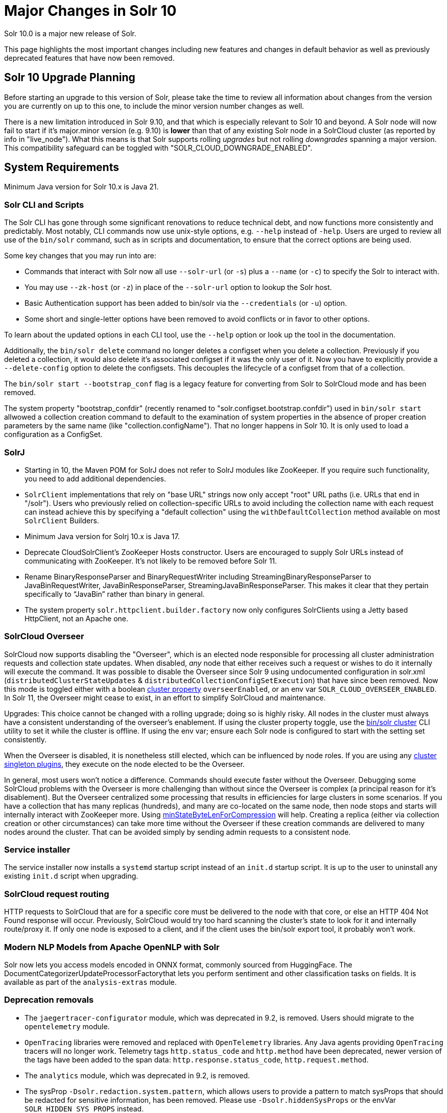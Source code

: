 = Major Changes in Solr 10
// Licensed to the Apache Software Foundation (ASF) under one
// or more contributor license agreements.  See the NOTICE file
// distributed with this work for additional information
// regarding copyright ownership.  The ASF licenses this file
// to you under the Apache License, Version 2.0 (the
// "License"); you may not use this file except in compliance
// with the License.  You may obtain a copy of the License at
//
//   http://www.apache.org/licenses/LICENSE-2.0
//
// Unless required by applicable law or agreed to in writing,
// software distributed under the License is distributed on an
// "AS IS" BASIS, WITHOUT WARRANTIES OR CONDITIONS OF ANY
// KIND, either express or implied.  See the License for the
// specific language governing permissions and limitations
// under the License.

Solr 10.0 is a major new release of Solr.

This page highlights the most important changes including new features and changes in default behavior as well as previously deprecated features that have now been removed.

== Solr 10 Upgrade Planning

Before starting an upgrade to this version of Solr, please take the time to review all information about changes from the version you are currently on up to this one, to include the minor version number changes as well.

// TODO add similar text that previous releases have at this spot.

There is a new limitation introduced in Solr 9.10, and that which is especially relevant to Solr 10
and beyond.
A Solr node will now fail to start if it's major.minor version (e.g. 9.10) is *lower* than that of any existing Solr node in a SolrCloud cluster (as reported by info in "live_node").
What this
means is that Solr supports rolling _upgrades_ but not rolling _downgrades_ spanning a major version.
This compatibility safeguard can be toggled with "SOLR_CLOUD_DOWNGRADE_ENABLED".

== System Requirements

Minimum Java version for Solr 10.x is Java 21.

=== Solr CLI and Scripts

The Solr CLI has gone through some significant renovations to reduce technical debt, and now functions more consistently and predictably. Most notably, CLI commands now use unix-style options, e.g. `--help` instead of `-help`.
Users are urged to review all use of the `bin/solr` command, such as in scripts and documentation, to ensure that the correct options are being used.

Some key changes that you may run into are:

 * Commands that interact with Solr now all use `--solr-url` (or `-s`) plus a `--name` (or `-c`) to specify the Solr to interact with.
 * You may use `--zk-host` (or `-z`) in place of the `--solr-url` option to lookup the Solr host.
 * Basic Authentication support has been added to bin/solr via the `--credentials` (or `-u`) option.
 * Some short and single-letter options have been removed to avoid conflicts or in favor to other options.

To learn about the updated options in each CLI tool, use the `--help` option or look up the tool in the documentation.

Additionally, the `bin/solr delete` command no longer deletes a configset when you delete a collection.  Previously if you deleted a collection, it would also delete it's associated configset if it was the only user of it.
Now you have to explicitly provide a  `--delete-config` option to delete the configsets.  This decouples the lifecycle of a configset from that of a collection.

The `bin/solr start --bootstrap_conf` flag is a legacy feature for converting from Solr to SolrCloud mode and has been removed.

The system property "bootstrap_confdir" (recently renamed to "solr.configset.bootstrap.confdir") used in `bin/solr start` allwowed a collection creation command to default to the examination of system properties in the absence of proper creation parameters by the same name (like "collection.configName").
That no longer happens in Solr 10.  It is only used to load a configuration as a ConfigSet.

=== SolrJ

* Starting in 10, the Maven POM for SolrJ does not refer to SolrJ modules like ZooKeeper.  If you require such functionality, you need to add additional dependencies.

* `SolrClient` implementations that rely on "base URL" strings now only accept "root" URL paths (i.e. URLs that end in "/solr").
Users who previously relied on collection-specific URLs to avoid including the collection name with each request can instead achieve this by specifying a "default collection" using the `withDefaultCollection` method available on most `SolrClient` Builders.

* Minimum Java version for Solrj 10.x is Java 17.

* Deprecate CloudSolrClient’s ZooKeeper Hosts constructor. Users are encouraged to supply Solr URLs instead of communicating with ZooKeeper. It’s not likely to be removed before Solr 11.

* Rename BinaryResponseParser and BinaryRequestWriter including StreamingBinaryResponseParser to JavaBinRequestWriter, JavaBinResponseParser, StreamingJavaBinResponseParser.
This makes it clear that they pertain specifically to “JavaBin” rather than binary in general.

* The system property `solr.httpclient.builder.factory` now only configures SolrClients using a Jetty based HttpClient, not an Apache one.

=== SolrCloud Overseer

SolrCloud now supports disabling the "Overseer", which is an elected node responsible for processing all cluster administration requests and collection state updates.
When disabled, _any_ node that either receives such a request or wishes to do it internally will execute the command.
It was possible to disable the Overseer since Solr 9 using undocumented configuration in solr.xml (`distributedClusterStateUpdates` & `distributedCollectionConfigSetExecution`) that have since been removed.
Now this mode is toggled either with a boolean xref:deployment-guide:cluster-node-management.adoc#clusterprop[cluster property] `overseerEnabled`, or an env var `SOLR_CLOUD_OVERSEER_ENABLED`.
In Solr 11, the Overseer might cease to exist, in an effort to simplify SolrCloud and maintenance.

Upgrades: This choice cannot be changed with a rolling upgrade; doing so is highly risky.
All nodes in the cluster must always have a consistent understanding of the overseer's enablement.
If using the cluster property toggle, use the xref:deployment-guide:zookeeper-utilities.adoc#set-a-cluster-property[bin/solr cluster] CLI utility to set it while the cluster is offline.
If using the env var; ensure each Solr node is configured to start with the setting set consistently.

When the Overseer is disabled, it is nonetheless still elected, which can be influenced by node roles.
If you are using any xref:configuration-guide:cluster-singleton-plugins.adoc[cluster singleton plugins], they execute on the node elected to be the Overseer.

In general, most users won't notice a difference.
Commands should execute faster without the Overseer.
Debugging some SolrCloud problems with the Overseer is more challenging than without since the Overseer is complex (a principal reason for it's disablement).
But the Overseer centralized some processing that results in efficiencies for large clusters in some scenarios.
If you have a collection that has many replicas (hundreds), and many are co-located on the same node, then node stops and starts will internally interact with ZooKeeper more.
Using xref:configuration-guide:configuring-solr-xml.adoc[minStateByteLenForCompression] will help.
Creating a replica (either via collection creation or other circumstances) can take more time without the Overseer if these creation commands are delivered to many nodes around the cluster.
That can be avoided simply by sending admin requests to a consistent node.

=== Service installer

The service installer now installs a `systemd` startup script instead of an `init.d` startup script. It is up to the user to uninstall any existing `init.d` script when upgrading.

=== SolrCloud request routing

HTTP requests to SolrCloud that are for a specific core must be delivered to the node with that core, or else an HTTP 404 Not Found response will occur.
Previously, SolrCloud would try too hard scanning the cluster's state to look for it and internally route/proxy it.
If only one node is exposed to a client, and if the client uses the bin/solr export tool, it probably won't work.

=== Modern NLP Models from Apache OpenNLP with Solr

Solr now lets you access models encoded in ONNX format, commonly sourced from HuggingFace.
The DocumentCategorizerUpdateProcessorFactorythat lets you perform sentiment and other classification tasks on fields.
It is available as part of the `analysis-extras` module.

=== Deprecation removals

* The `jaegertracer-configurator` module, which was deprecated in 9.2, is removed. Users should migrate to the `opentelemetry` module.

* `OpenTracing` libraries were removed and replaced with `OpenTelemetry` libraries. Any Java agents providing `OpenTracing` tracers will no longer work. Telemetry tags `http.status_code` and `http.method` have been deprecated, newer version of the tags have been added to the span data: `http.response.status_code`, `http.request.method`.

* The `analytics` module, which was deprecated in 9.2, is removed.

* The sysProp `-Dsolr.redaction.system.pattern`, which allows users to provide a pattern to match sysProps that should be redacted for sensitive information,
has been removed. Please use `-Dsolr.hiddenSysProps` or the envVar `SOLR_HIDDEN_SYS_PROPS` instead.

* The `<hiddenSysProps>` solr.xml element under `<metrics>` has been removed. Instead use the `<hiddenSysProps>` tag under `<solr>`, which accepts a comma-separated string.
Please see `-Dsolr.redaction.system.pattern`, which allows users to provide a pattern to match sysProps that should be redacted for sensitive information,
has been removed. Please use `-Dsolr.hiddenSysProps` or the envVar `SOLR_HIDDEN_SYS_PROPS` instead.

* The node configuration file `/solr.xml` can no longer be loaded from Zookeeper. Solr startup will fail if it is present.

* The legacy Circuit Breaker named `CircuitBreakerManager`, is removed. Please use individual Circuit Breaker plugins instead.

* BlobRepository and BlobHandler have both been removed in favour of the `FileStore` API implementation (per node stored file).
To share resource intensive objects across multiple cores in components you should now use the `CoreContainer.getObjectCache` approach

* The language specific Response Writers, which were deprecated in 9.8 in favour of more widely used formats like JSON have been removed.
The removed writer types (invoked as part of the `wt` parameter) include `python`, `ruby`, `php`, and `phps`.

* The XLSX Response Writer (`wt=xlsx`), which was deprecated in 9.10, has been removed. Users needing Excel export functionality should use CSV format (`wt=csv`) and convert it to Excel format using external tools or libraries.

* The deprecated support for configuring replication using master/slave terminology is removed.  Use leader/follower.

* Support for the `<lib/>` directive, which historically could be used in solrconfig.xml to add JARs on a core-by-core basis, was deprecated in 9.8 and has now been removed.
Users that need to vary JAR accessibility on a per-core basis can use Solr's xref:configuration-guide:package-manager.adoc[Package Manager].
Users who that don't need to vary JAR access on a per-core basis have several options, including the xref:configuration-guide:configuring-solr-xml.adoc[`<sharedLib/>` tag supported by solr.xml] or manipulation of Solr's classpath prior to JVM startup.

* Kerberos based authentication has been removed.  This results in changes to SolrJ, the Solr Admin app, and the removal of the `hadoop-auth` module.

* Storing indexes and snapshots in HDFS has been removed.  This results in changes to solrconfig.xml and related configuration files and removal of the `hdfs` module.

* ExternalFileField field type has been removed.

* CurrencyField has been removed.  Users should migrate to the `CurrencyFieldType` implementation.

* The `addHttpRequestToContext` option in `solrconfig.xml` has been removed; it's obsolete.
Nowadays, the HTTP request is available via internal APIs: `SolrQueryRequest.getHttpSolrCall().getReq()`.

* EnumField has been removed.  Users should migrate to the `EnumFieldType` implementation.

* PreAnalyzedField and PreAnalyzedUpdateProcessor have been removed due to incompatibility with Lucene 10 (SOLR-17839).

* The ConcurrentMergeScheduler's autoIOThrottle default changed to `false` but `true` may be configured to retain prior behaviour. (SOLR-17631).

* The TieredMergePolicy's segmentsPerTier default changed to `8` but `10` may be configured to retain prior behaviour. (SOLR-17917).

* BlobHandler and the `.system` collection have been removed in favour of FileStore API.  (SOLR-17851).

* The deprecated transient Solr cores capability has been removed.  (SOLR-17932)

* TikaLanguageIdentifierUpdateProcessor, which was deprecated in 9.10, has been removed. Users should use LangDetectLanguageIdentifierUpdateProcessor or OpenNLPLangDetectUpdateProcessor instead for language detection. (SOLR-17958)


=== Security

* There is no longer a distinction between trusted and untrusted configSets; all configSets are now considered trusted. To ensure security, Solr should be properly protected using authentication and authorization mechanisms, allowing only authorized users with administrative privileges to publish them.

=== Upgrade to Jetty 12.x

Solr upgraded to Jetty 12.x from 10.x as Jetty 10 and 11 have reached end-of-life support. Jetty 12.x requires Java 17 or newer and is fully compatible with Solr's new minimum requirement of Java 21. This upgrade brings support for modern HTTP protocols and adopts the Jakarta EE 10 namespace. For more details, see https://webtide.com/jetty-12-has-arrived/.

=== Open Telemetry

* The Prometheus exporter, JMX, SLF4J and Graphite metric reporters have been removed. Users should migrate to using OTLP or the /admin/metrics endpoint with external tools to get metrics to their preferred backend such as the link:https://opentelemetry.io/docs/collector/[OTEL Collector].

* Core renaming and swapping will reset the state of all the corresponding cores metrics

=== Docker

The OS version of the official Docker image and provided Dockerfile has been upgraded to Ubuntu 24 (noble) from Ubuntu 22 (jammy).

=== Miscellaneous

Solr logs no longer include webapp=/solr and there's no longer a "webapp" key-value pair in the internal context.

=== Analysis and Tokenizers

==== PathHierarchyTokenizer Behavior Change

Due to Lucene 10 changes (https://github.com/apache/lucene/pull/12875), `PathHierarchyTokenizer` now produces sequential tokens (position increment = 1) instead of overlapping tokens (position increment = 0). This affects ancestor queries that relied on overlapping token matching. Users should test existing queries and update configurations if needed.

* In Lucene 10, the `OrdinalIterator` class has been moved from the main `lucene-facet` module to the `lucene-sandbox` module. This requires Solr core to now include a dependency on `lucene-sandbox` to support faceting operations that use this class.

*Example configuration change:*
[source,xml]
----
<!-- Before: Query-time tokenization for ancestors -->
<fieldType name="ancestor_path" class="solr.TextField">
  <analyzer type="index">
    <tokenizer class="solr.KeywordTokenizerFactory"/>
  </analyzer>
  <analyzer type="query">
    <tokenizer class="solr.PathHierarchyTokenizerFactory" delimiter="/"/>
  </analyzer>
</fieldType>

<!-- After: Index-time tokenization for modern behavior -->
<fieldType name="ancestor_path" class="solr.TextField">
  <analyzer type="index">
    <tokenizer class="solr.PathHierarchyTokenizerFactory" delimiter="/"/>
  </analyzer>
  <analyzer type="query">
    <tokenizer class="solr.PathHierarchyTokenizerFactory" delimiter="/"/>
  </analyzer>
</fieldType>
----
